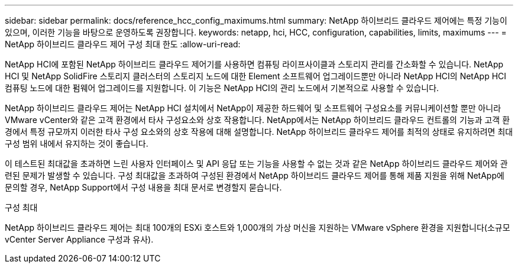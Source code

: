 ---
sidebar: sidebar 
permalink: docs/reference_hcc_config_maximums.html 
summary: NetApp 하이브리드 클라우드 제어에는 특정 기능이 있으며, 이러한 기능을 바탕으로 운영하도록 권장합니다. 
keywords: netapp, hci, HCC, configuration, capabilities, limits, maximums 
---
= NetApp 하이브리드 클라우드 제어 구성 최대 한도
:allow-uri-read: 


[role="lead"]
NetApp HCI에 포함된 NetApp 하이브리드 클라우드 제어기를 사용하면 컴퓨팅 라이프사이클과 스토리지 관리를 간소화할 수 있습니다. NetApp HCI 및 NetApp SolidFire 스토리지 클러스터의 스토리지 노드에 대한 Element 소프트웨어 업그레이드뿐만 아니라 NetApp HCI의 NetApp HCI 컴퓨팅 노드에 대한 펌웨어 업그레이드를 지원합니다. 이 기능은 NetApp HCI의 관리 노드에서 기본적으로 사용할 수 있습니다.

NetApp 하이브리드 클라우드 제어는 NetApp HCI 설치에서 NetApp이 제공한 하드웨어 및 소프트웨어 구성요소를 커뮤니케이션할 뿐만 아니라 VMware vCenter와 같은 고객 환경에서 타사 구성요소와 상호 작용합니다. NetApp에서는 NetApp 하이브리드 클라우드 컨트롤의 기능과 고객 환경에서 특정 규모까지 이러한 타사 구성 요소와의 상호 작용에 대해 설명합니다. NetApp 하이브리드 클라우드 제어를 최적의 상태로 유지하려면 최대 구성 범위 내에서 유지하는 것이 좋습니다.

이 테스트된 최대값을 초과하면 느린 사용자 인터페이스 및 API 응답 또는 기능을 사용할 수 없는 것과 같은 NetApp 하이브리드 클라우드 제어와 관련된 문제가 발생할 수 있습니다. 구성 최대값을 초과하여 구성된 환경에서 NetApp 하이브리드 클라우드 제어를 통해 제품 지원을 위해 NetApp에 문의할 경우, NetApp Support에서 구성 내용을 최대 문서로 변경할지 묻습니다.

.구성 최대
NetApp 하이브리드 클라우드 제어는 최대 100개의 ESXi 호스트와 1,000개의 가상 머신을 지원하는 VMware vSphere 환경을 지원합니다(소규모 vCenter Server Appliance 구성과 유사).
